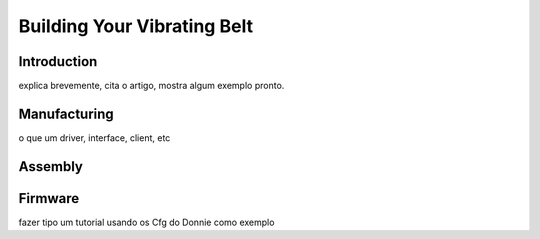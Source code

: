 .. _vibbelt:

===============
Building Your Vibrating Belt
===============

Introduction
-------------

explica brevemente, cita o artigo, mostra algum exemplo pronto.

Manufacturing
-------------

o que um driver, interface, client, etc

Assembly
-------------

.. image:: ./vibbelt.png

Firmware
-------------

fazer tipo um tutorial usando os Cfg do Donnie como exemplo



